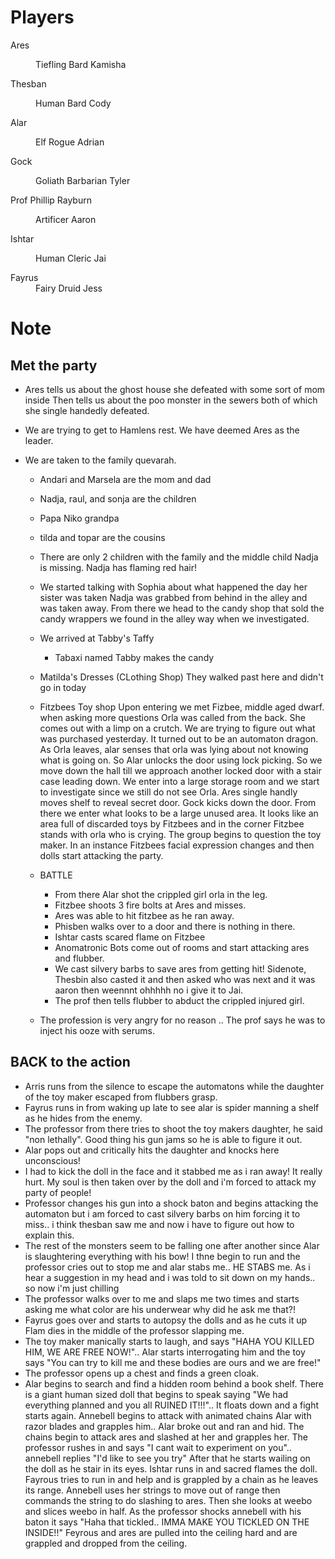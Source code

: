 #+STARTUP: content showstars indent
#+FILETAGS: dnd notes flam
* Players
- Ares ::
  Tiefling
  Bard
  Kamisha
  
- Thesban ::
  Human
  Bard
  Cody
  
- Alar ::
  Elf
  Rogue
  Adrian
  
- Gock ::
  Goliath
  Barbarian
  Tyler
  
- Prof Phillip Rayburn ::
  
  Artificer
  Aaron
  
- Ishtar ::
  Human
  Cleric
  Jai

- Fayrus ::
  Fairy
  Druid
  Jess

* Note
** Met the party
- Ares tells us about the ghost house she defeated with some sort of mom inside
  Then tells us about the poo monster in the sewers both of which she single
  handedly defeated.

- We are trying to get to Hamlens rest. We have deemed Ares as the leader.

- We are taken to the family quevarah.
  - Andari and Marsela are the mom and dad
  - Nadja, raul, and sonja are the children
  - Papa Niko grandpa
  - tilda and topar are the cousins
  - There are only 2 children with the family and the middle child Nadja is
    missing. Nadja has flaming red hair!

  - We started talking with Sophia about what happened the day her sister was taken
    Nadja was grabbed from behind in the alley and was taken away. From there we
    head to the candy shop that sold the candy wrappers we found in the alley
    way when we investigated.
  - We arrived at Tabby's Taffy
    - Tabaxi named Tabby makes the candy

  - Matilda's Dresses (CLothing Shop)
    They walked past here and didn't go in today
  - Fitzbees Toy shop
    Upon entering we met Fizbee, middle aged dwarf. when asking more questions
    Orla was called from the back. She comes out with a limp on a crutch. We are
    trying to figure out what was purchased yesterday. It turned out to be an
    automaton dragon. As Orla leaves, alar senses that orla was lying about not
    knowing what is going on. So Alar unlocks the door using lock picking. So
    we move down the hall till we approach another locked door with a stair case
    leading down. We enter into a large storage room and we start to investigate
    since we still do not see Orla. Ares single handly moves shelf to
    reveal secret door. Gock kicks down the door. From there we enter what looks
    to be a large unused area. It looks like an area full of discarded toys by
    Fitzbees and in the corner Fitzbee stands with orla who is crying. The group
    begins to question the toy maker. In an instance Fitzbees facial expression
    changes and then dolls start attacking the party.

  - BATTLE
    - From there Alar shot the crippled girl orla in the leg.
    - Fitzbee shoots 3 fire bolts at Ares and misses.
    - Ares was able to hit fitzbee as he ran away.
    - Phisben walks over to a door and there is nothing in there.
    - Ishtar casts scared flame on Fitzbee
    - Anomatronic Bots come out of rooms and start attacking ares and flubber.
    - We cast silvery barbs to save ares from getting hit! Sidenote, Thesbin
      also casted it and then asked who was next and it was aaron then weennnt
      ohhhhh no i give it to Jai.
    - The prof then tells flubber to abduct the crippled injured girl. 

  - The profession is very angry for no reason .. The prof says he was to inject
    his ooze with serums.

** BACK to the action
- Arris runs from the silence to escape the automatons while the daughter of the
  toy maker escaped from flubbers grasp. 
- Fayrus runs in from waking up late to see alar is spider manning a shelf as he
  hides from the enemy.
- The professor from there tries to shoot the toy makers daughter, he said "non
  lethally". Good thing his gun jams so he is able to figure it out.
- Alar pops out and critically hits the daughter and knocks here unconscious!
- I had to kick the doll in the face and it stabbed me as i ran away! It really
  hurt. My soul is then taken over by the doll and i'm forced to attack my
  party of people!
- Professor changes his gun into a shock baton and begins attacking the automaton
  but i am forced to cast silvery barbs on him forcing it to miss.. i think
  thesban saw me and now i have to figure out how to explain this.
- The rest of the monsters seem to be falling one after another since Alar is
  slaughtering everything with his bow! I thne begin to run and the professor
  cries out to stop me and alar stabs me.. HE STABS me. As i hear a suggestion
  in my head and i was told to sit down on my hands.. so now i'm just chilling
- The professor walks over to me and slaps me two times and starts asking me
  what color are his underwear why did he ask me that?!
- Fayrus goes over and starts to autopsy the dolls and as he cuts it up Flam
  dies in the middle of the professor slapping me.
- The toy maker manically starts to laugh, and says "HAHA YOU KILLED HIM, WE
  ARE FREE NOW!".. Alar starts interrogating him and the toy says "You can try
  to kill me and these bodies are ours and we are free!"
- The professor opens up a chest and finds a green cloak.
- Alar begins to search and find a hidden room behind a book shelf. There is
  a giant human sized doll that begins to speak saying "We had everything planned
  and you all RUINED IT!!!".. It floats down and a fight starts again.
  Annebell begins to attack with animated chains Alar with razor blades and
  grapples him.. Alar broke out and ran and hid. The chains begin to attack
  ares and slashed at her and grapples her. The professor rushes in and says
  "I cant wait to experiment on you".. annebell replies "I'd like to see you try"
  After that he starts wailing on the doll as he stair in its eyes. Ishtar runs
  in and sacred flames the doll. Fayrous tries to run in and help and is grappled
  by a chain as he leaves its range. Annebell uses her strings to move out of range
  then commands the string to do slashing to ares. Then she looks at weebo and
  slices weebo in half. As the professor shocks annebell with his baton
  it says "Haha that tickled.. IMMA MAKE YOU TICKLED ON THE INSIDE!!" Feyrous and
  ares are pulled into the ceiling hard and are grappled and dropped from the
  ceiling. 
